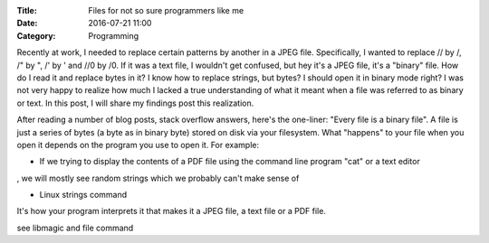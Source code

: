 :Title: Files for not so sure programmers like me
:Date: 2016-07-21 11:00
:Category: Programming

Recently at work, I needed to replace certain patterns by another in a JPEG file. Specifically,
I wanted to replace // by /, /" by ", /' by ' and //0 by /0. If it was a text file, I wouldn't 
get confused, but hey it's a JPEG file, it's a "binary" file. How do I read it and replace bytes
in it? I know how to replace strings, but bytes? I should open it in binary mode right? I was
not very happy to realize how much I lacked a true understanding of what it meant when a file was 
referred to as binary or text. In this post, I will share my findings post this realization.

After reading a number of blog posts, stack overflow answers, here's the one-liner: "Every file is 
a binary file". A file is just a series of bytes (a byte as in binary byte) stored on disk via your
filesystem. What "happens" to your file when you open it depends on the program you use to open it.
For example:

- If we trying to display the contents of a PDF file using the command line program "cat" or a text editor
, we will mostly see random strings which we probably can't make sense of

- Linux strings command

It's how your program interprets it that makes it a JPEG file, a text file or a PDF file.



see libmagic and file command
